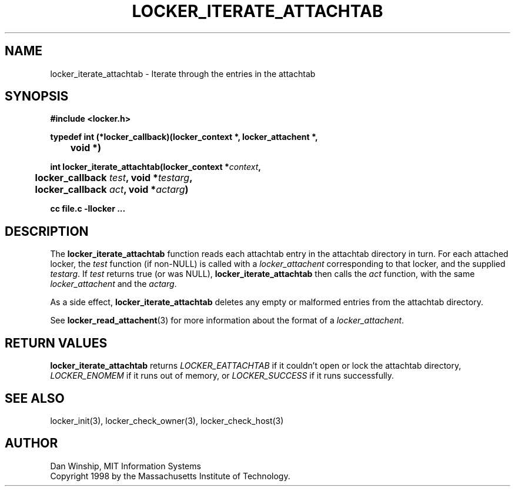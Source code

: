 .\" $Id: locker_iterate_attachtab.3,v 1.1 1999-02-26 19:05:13 danw Exp $
.\"
.\" Copyright 1997 by the Massachusetts Institute of Technology.
.\"
.\" Permission to use, copy, modify, and distribute this
.\" software and its documentation for any purpose and without
.\" fee is hereby granted, provided that the above copyright
.\" notice appear in all copies and that both that copyright
.\" notice and this permission notice appear in supporting
.\" documentation, and that the name of M.I.T. not be used in
.\" advertising or publicity pertaining to distribution of the
.\" software without specific, written prior permission.
.\" M.I.T. makes no representations about the suitability of
.\" this software for any purpose.  It is provided "as is"
.\" without express or implied warranty.
.\"
.TH LOCKER_ITERATE_ATTACHTAB 3
.SH NAME
locker_iterate_attachtab \- Iterate through the entries in the
attachtab
.SH SYNOPSIS
.nf
.B #include <locker.h>
.PP
.B
typedef int (*locker_callback)(locker_context *, locker_attachent *,
.B
	void *)
.PP
.B
int locker_iterate_attachtab(locker_context *\fIcontext\fP,
.B
	locker_callback \fItest\fP, void *\fItestarg\fP,
.B
	locker_callback \fIact\fP, void *\fIactarg\fP)
.PP
.B cc file.c -llocker ...
.fi
.SH DESCRIPTION
The
.B locker_iterate_attachtab
function reads each attachtab entry in the attachtab directory in
turn. For each attached locker, the
.I test
function (if non-NULL) is called with a
.I locker_attachent
corresponding to that locker, and the supplied
.I testarg\fP.
If
.I test
returns true (or was NULL),
.B locker_iterate_attachtab
then calls the
.I act
function, with the same
.I locker_attachent
and the
.I actarg\fP.
.PP
As a side effect,
.B locker_iterate_attachtab
deletes any empty or malformed entries from the attachtab directory.
.PP
See
.BR locker_read_attachent (3)
for more information about the format of a
.I locker_attachent\fP.
.SH RETURN VALUES
.B locker_iterate_attachtab
returns
.I LOCKER_EATTACHTAB
if it couldn't open or lock the attachtab directory,
.I LOCKER_ENOMEM
if it runs out of memory,
or
.I LOCKER_SUCCESS
if it runs successfully.
.SH SEE ALSO
locker_init(3), locker_check_owner(3), locker_check_host(3)
.SH AUTHOR
Dan Winship, MIT Information Systems
.br
Copyright 1998 by the Massachusetts Institute of Technology.
